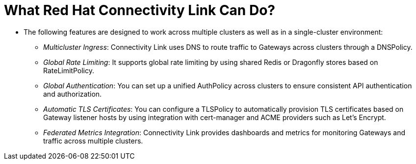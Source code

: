= What Red Hat Connectivity Link Can Do?

* The following features are designed to work across multiple clusters as well as in a single-cluster environment:
** _Multicluster Ingress_: Connectivity Link uses DNS to route traffic to Gateways across clusters through a DNSPolicy.
** _Global Rate Limiting_: It supports global rate limiting by using shared Redis or Dragonfly stores based on RateLimitPolicy.
** _Global Authentication_: You can set up a unified AuthPolicy across clusters to ensure consistent API authentication and authorization.
** _Automatic TLS Certificates_:  You can configure a TLSPolicy to automatically provision TLS certificates based on Gateway listener hosts by using integration with cert-manager and ACME providers such as Let’s Encrypt.
** _Federated Metrics Integration_: Connectivity Link provides dashboards and metrics for monitoring Gateways and traffic across multiple clusters.